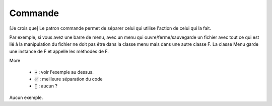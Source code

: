 ============
Commande
============

[Je crois que] Le patron commande permet de séparer
celui qui utilise l'action de celui qui la fait.

Par exemple, si vous avez une barre de menu, avec un menu qui ouvre/ferme/sauvegarde
un fichier avec tout ce qui est lié à la manipulation du fichier ne doit
pas être dans la classe menu mais dans une autre classe F. La classe Menu garde
une instance de F et appelle les méthodes de F.

More

	* :code:`➡️` : voir l'exemple au dessus.
	* :code:`✅` : meilleure séparation du code
	* :code:`🚫` : aucun ?

Aucun exemple.